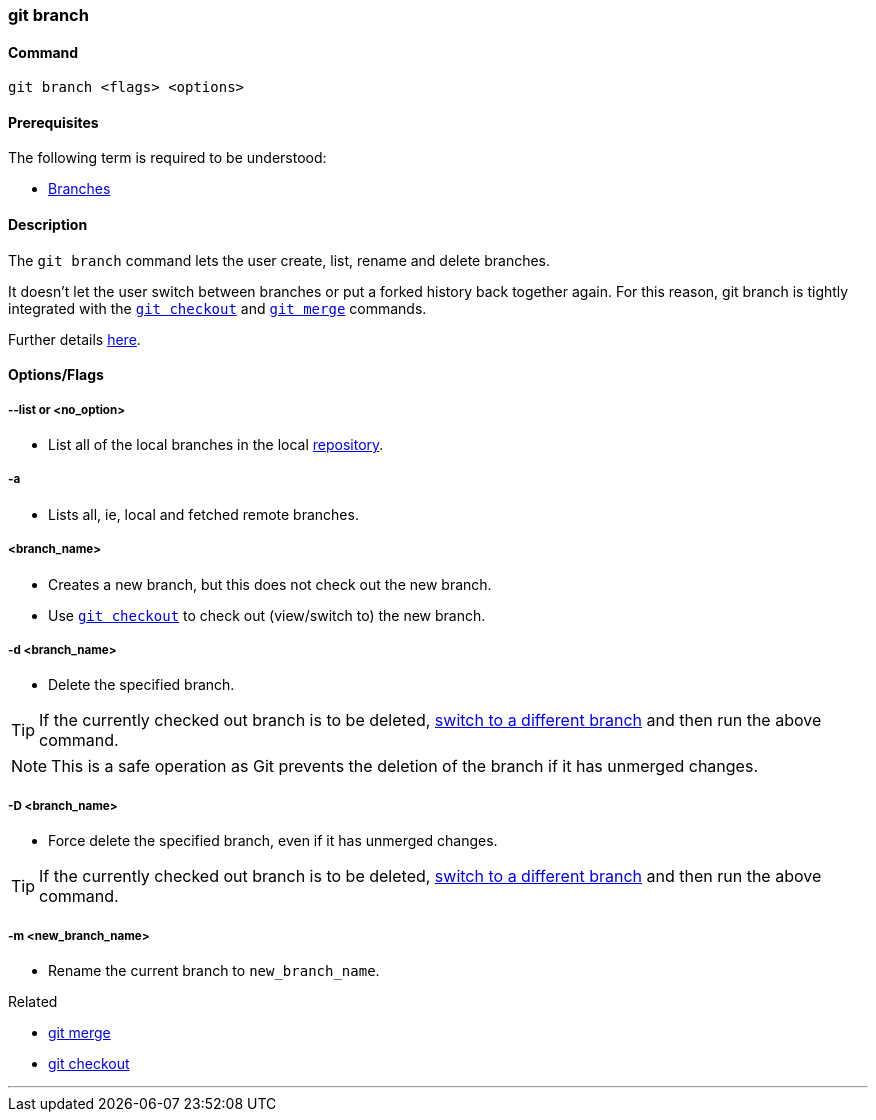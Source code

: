 
=== git branch

==== Command

`git branch <flags> <options>`

==== Prerequisites

The following term is required to be understood:

* link:#_branches[Branches]

==== Description

The `git branch` command lets the user create, list, rename and delete branches.

It doesn’t let the user switch between branches or put a forked history back together again. For this reason, git branch is tightly integrated with the link:#_git_checkout[`git checkout`] and link:#_git_merge[`git merge`] commands.

Further details https://www.atlassian.com/git/tutorials/using-branches[here].

==== Options/Flags

===== --list or <no_option>

* List all of the local branches in the local link:#_repository[repository].

===== -a

* Lists all, ie, local and fetched remote branches.

===== <branch_name>

* Creates a new branch, but this does not check out the new branch.
* Use link:#_git_checkout[`git checkout`] to check out (view/switch to) the new branch.

===== -d <branch_name>

* Delete the specified branch.

TIP: If the currently checked out branch is to be deleted, link:#_git_checkout[switch to a different branch] and then run the above command.

NOTE: This is a safe operation as Git prevents the deletion of the branch if it has unmerged changes.

===== -D <branch_name>

* Force delete the specified branch, even if it has unmerged changes.

TIP: If the currently checked out branch is to be deleted, link:#_git_checkout[switch to a different branch] and then run the above command.

===== -m <new_branch_name>

* Rename the current branch to `new_branch_name`.

.Related
****
* link:#_git_merge[git merge]
* link:#_git_checkout[git checkout]
****

'''